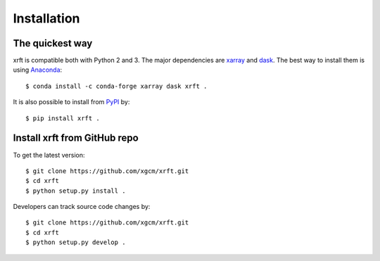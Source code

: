 .. _installation-label:

Installation
============

The quickest way
----------------

xrft is compatible both with Python 2 and 3. The major dependencies are xarray_ and dask_.
The best way to install them is using Anaconda_::

    $ conda install -c conda-forge xarray dask xrft .

It is also possible to install from PyPI_ by::

    $ pip install xrft .

Install xrft from GitHub repo
-----------------------------
To get the latest version::

    $ git clone https://github.com/xgcm/xrft.git
    $ cd xrft
    $ python setup.py install .

Developers can track source code changes by::

    $ git clone https://github.com/xgcm/xrft.git
    $ cd xrft
    $ python setup.py develop .

.. _xarray: http://xarray.pydata.org
.. _dask: http://dask.pydata.org/en/latest/
.. _Anaconda: https://www.continuum.io/downloads
.. _PyPI: https://pypi.org/
